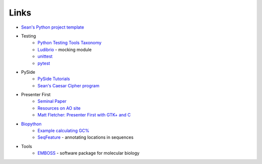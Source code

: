 =======
 Links
=======

* `Sean's Python project template <https://github.com/seanfisk/python-project-template/>`_
* Testing
    * `Python Testing Tools Taxonomy <http://wiki.python.org/moin/PythonTestingToolsTaxonomy>`_
    * `Ludibrio <https://github.com/nsigustavo/ludibrio/>`_ - mocking module
    * `unittest <http://docs.python.org/library/unittest.html>`_
    * `pytest <http://pytest.org/latest/>`_
* PySide
    * `PySide Tutorials <http://qt-project.org/wiki/PySide-Newbie-Tutorials>`_
    * `Sean's Caesar Cipher program <https://github.com/seanfisk/caesar-cipher>`_
* Presenter First
    * `Seminal Paper <http://atomicobject.com/files/PresenterFirstAgile2006.pdf>`_
    * `Resources on AO site <http://atomicobject.com/pages/Presenter+First>`_
    * `Matt Fletcher: Presenter First with GTK+ and C
      <http://spin.atomicobject.com/2012/07/27/presenter-first-in-gtk-and-c-updated-for-2012/>`_
* `Biopython <http://biopython.org/>`_
    * `Example calculating GC% <http://biopython.org/DIST/docs/tutorial/Tutorial.html#htoc18>`_
    * `SeqFeature <http://biopython.org/DIST/docs/tutorial/Tutorial.html#htoc40>`_ -
      annotating locations in sequences
* Tools
    * `EMBOSS <http://emboss.sourceforge.net/>`_ - software package for molecular biology
